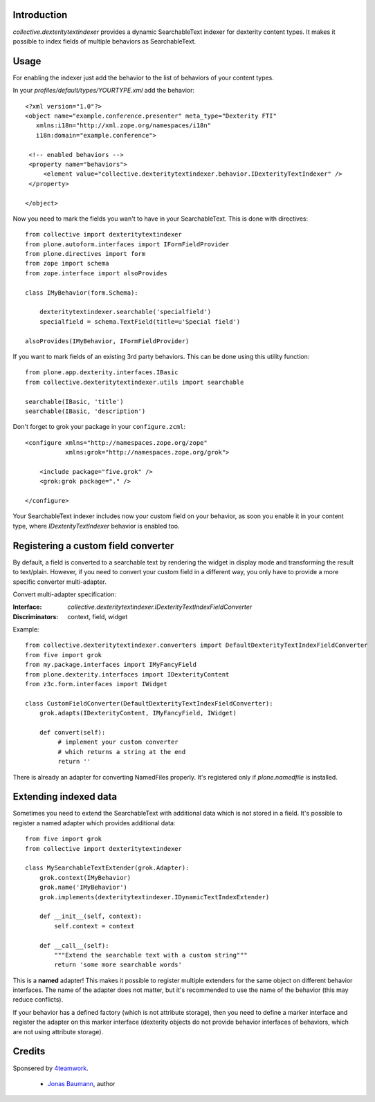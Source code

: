 Introduction
============

`collective.dexteritytextindexer` provides a dynamic SearchableText indexer for
dexterity content types. It makes it possible to index fields of multiple
behaviors as SearchableText.


Usage
=====

For enabling the indexer just add the behavior to the list of behaviors of your
content types.

In your *profiles/default/types/YOURTYPE.xml* add the behavior::

    <?xml version="1.0"?>
    <object name="example.conference.presenter" meta_type="Dexterity FTI"
       xmlns:i18n="http://xml.zope.org/namespaces/i18n"
       i18n:domain="example.conference">

     <!-- enabled behaviors -->
     <property name="behaviors">
         <element value="collective.dexteritytextindexer.behavior.IDexterityTextIndexer" />
     </property>

    </object>


Now you need to mark the fields you wan't to have in your SearchableText. This
is done with directives::

    from collective import dexteritytextindexer
    from plone.autoform.interfaces import IFormFieldProvider
    from plone.directives import form
    from zope import schema
    from zope.interface import alsoProvides

    class IMyBehavior(form.Schema):

        dexteritytextindexer.searchable('specialfield')
        specialfield = schema.TextField(title=u'Special field')

    alsoProvides(IMyBehavior, IFormFieldProvider)

If you want to mark fields of an existing 3rd party behaviors. This can be 
done using this utility function::

    from plone.app.dexterity.interfaces.IBasic
    from collective.dexteritytextindexer.utils import searchable

    searchable(IBasic, 'title')
    searchable(IBasic, 'description')


Don't forget to grok your package in your ``configure.zcml``::

    <configure xmlns="http://namespaces.zope.org/zope"
               xmlns:grok="http://namespaces.zope.org/grok">

        <include package="five.grok" />
        <grok:grok package="." />

    </configure>

Your SearchableText indexer includes now your custom field on your behavior, as
soon you enable it in your content type, where `IDexterityTextIndexer` behavior
is enabled too.


Registering a custom field converter
====================================

By default, a field is converted to a searchable text by rendering the widget
in display mode and transforming the result to text/plain. However, if you need
to convert your custom field in a different way, you only have to provide a
more specific converter multi-adapter.

Convert multi-adapter specification:

:Interface: `collective.dexteritytextindexer.IDexterityTextIndexFieldConverter`
:Discriminators: context, field, widget

Example::

    from collective.dexteritytextindexer.converters import DefaultDexterityTextIndexFieldConverter
    from five import grok
    from my.package.interfaces import IMyFancyField
    from plone.dexterity.interfaces import IDexterityContent
    from z3c.form.interfaces import IWidget

    class CustomFieldConverter(DefaultDexterityTextIndexFieldConverter):
        grok.adapts(IDexterityContent, IMyFancyField, IWidget)

        def convert(self):
             # implement your custom converter
             # which returns a string at the end
             return ''

There is already an adapter for converting NamedFiles properly. It's registered
only if `plone.namedfile` is installed.



Extending indexed data
======================

Sometimes you need to extend the SearchableText with additional data which is
not stored in a field. It's possible to register a named adapter which provides
additional data::

    from five import grok
    from collective import dexteritytextindexer

    class MySearchableTextExtender(grok.Adapter):
        grok.context(IMyBehavior)
        grok.name('IMyBehavior')
        grok.implements(dexteritytextindexer.IDynamicTextIndexExtender)

        def __init__(self, context):
            self.context = context

        def __call__(self):
            """Extend the searchable text with a custom string"""
            return 'some more searchable words'


This is a **named** adapter! This makes it possible to register multiple
extenders for the same object on different behavior interfaces. The name of
the adapter does not matter, but it's recommended to use the name of the
behavior (this may reduce conflicts).

If your behavior has a defined factory (which is not attribute storage), then
you need to define a marker interface and register the adapter on this marker
interface (dexterity objects do not provide behavior interfaces of behaviors,
which are not using attribute storage).


Credits
=======

Sponsered by `4teamwork`_.

 * `Jonas Baumann`_, author


.. _`4teamwork`: http://www.4teamwork.ch/
.. _`Jonas Baumann`: http://github.com/jone
